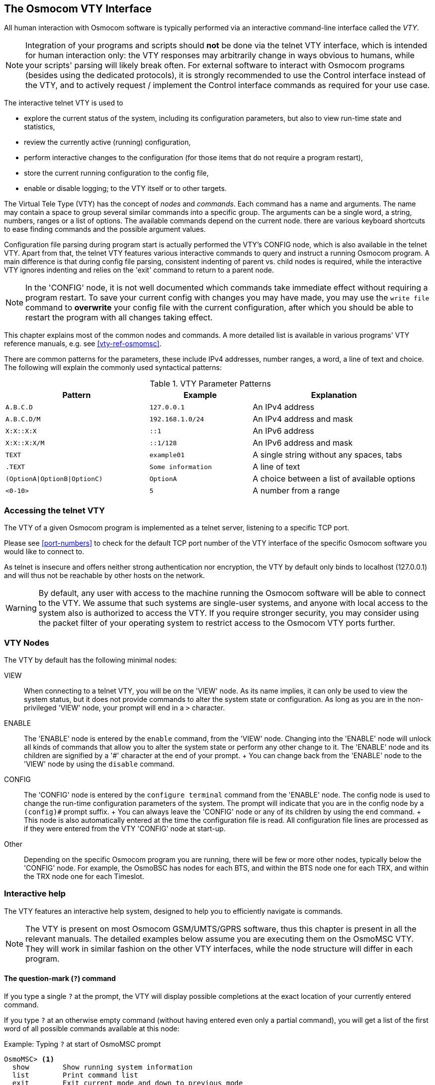 [[vty]]
== The Osmocom VTY Interface

All human interaction with Osmocom software is typically performed via an
interactive command-line interface called the _VTY_.

NOTE: Integration of your programs and scripts should *not* be done via the
telnet VTY interface, which is intended for human interaction only: the VTY
responses may arbitrarily change in ways obvious to humans, while your scripts'
parsing will likely break often. For external software to interact with Osmocom
programs (besides using the dedicated protocols), it is strongly recommended to
use the Control interface instead of the VTY, and to actively request /
implement the Control interface commands as required for your use case.

The interactive telnet VTY is used to

* explore the current status of the system, including its configuration
  parameters, but also to view run-time state and statistics,
* review the currently active (running) configuration,
* perform interactive changes to the configuration (for those items that do not
  require a program restart),
* store the current running configuration to the config file,
* enable or disable logging; to the VTY itself or to other targets.

The Virtual Tele Type (VTY) has the concept of __nodes__ and
__commands__.  Each command has a name and arguments.  The name may
contain a space to group several similar commands into a specific group.
The arguments can be a single word, a string, numbers, ranges or a list
of options. The available commands depend on the current node.  there
are various keyboard shortcuts to ease finding commands and the possible
argument values.

Configuration file parsing during program start is actually performed the VTY's
CONFIG node, which is also available in the telnet VTY. Apart from that, the
telnet VTY features various interactive commands to query and instruct a
running Osmocom program. A main difference is that during config file parsing,
consistent indenting of parent vs. child nodes is required, while the
interactive VTY ignores indenting and relies on the 'exit' command to return to
a parent node.

NOTE: In the 'CONFIG' node, it is not well documented which commands take
immediate effect without requiring a program restart. To save your current
config with changes you may have made, you may use the `write file` command to
*overwrite* your config file with the current configuration, after which you
should be able to restart the program with all changes taking effect.

This chapter explains most of the common nodes and commands. A more detailed
list is available in various programs' VTY reference manuals, e.g. see
<<vty-ref-osmomsc>>.

There are common patterns for the parameters, these include IPv4
addresses, number ranges, a word, a line of text and choice. The
following will explain the commonly used syntactical patterns:

.VTY Parameter Patterns
[options="header",cols="35%,25%,40%"]
|===============
|Pattern|Example|Explanation
|`A.B.C.D`|`127.0.0.1`|An IPv4 address
|`A.B.C.D/M`|`192.168.1.0/24`|An IPv4 address and mask
|`X:X::X:X`|`::1`|An IPv6 address
|`X:X::X:X/M`|`::1/128`|An IPv6 address and mask
|`TEXT`|`example01`|A single string without any spaces, tabs
|`.TEXT`|`Some information`|A line of text
|`(OptionA\|OptionB\|OptionC)`|`OptionA`|A choice between a list of available options
|`<0-10>`|`5`|A number from a range
|===============

=== Accessing the telnet VTY

The VTY of a given Osmocom program is implemented as a telnet server,
listening to a specific TCP port.

Please see <<port-numbers>> to check for the default TCP port number of
the VTY interface of the specific Osmocom software you would like to
connect to.

As telnet is insecure and offers neither strong authentication nor
encryption, the VTY by default only binds to localhost (127.0.0.1) and
will thus not be reachable by other hosts on the network.

WARNING: By default, any user with access to the machine running the
Osmocom software will be able to connect to the VTY.  We assume that
such systems are single-user systems, and anyone with local access to
the system also is authorized to access the VTY.  If you require
stronger security, you may consider using the packet filter of your
operating system to restrict access to the Osmocom VTY ports further.


=== VTY Nodes

The VTY by default has the following minimal nodes:

VIEW::
  When connecting to a telnet VTY, you will be on the 'VIEW' node.
  As its name implies, it can only be used to view the system
  status, but it does not provide commands to alter the system
  state or configuration.  As long as you are in the non-privileged
  'VIEW' node, your prompt will end in a `>` character.

ENABLE::
  The 'ENABLE' node is entered by the `enable` command,
  from the 'VIEW' node.  Changing into the 'ENABLE' node will unlock all
  kinds of commands that allow you to alter the system state or perform
  any other change to it.  The 'ENABLE' node and its children are
  signified by a '#' character at the end of your prompt.
  +
  You can change back from the 'ENABLE' node to the 'VIEW' node by using
  the `disable` command.

CONFIG::
  The 'CONFIG' node is entered by the `configure terminal`
  command from the 'ENABLE' node.  The config node is used to change the
  run-time configuration parameters of the system.  The prompt will
  indicate that you are in the config node by a `(config)#` prompt
  suffix.
  +
  You can always leave the 'CONFIG' node or any of its children by using
  the `end` command.
  +
  This node is also automatically entered at the time the configuration
  file is read.  All configuration file lines are processed as if they
  were entered from the VTY 'CONFIG' node at start-up.

Other::
  Depending on the specific Osmocom program you are running, there will
  be few or more other nodes, typically below the 'CONFIG' node.  For
  example, the OsmoBSC has nodes for each BTS, and within the BTS node
  one for each TRX, and within the TRX node one for each Timeslot.


=== Interactive help

The VTY features an interactive help system, designed to help you to
efficiently navigate is commands.

NOTE: The VTY is present on most Osmocom GSM/UMTS/GPRS software, thus this
chapter is present in all the relevant manuals. The detailed examples
below assume you are executing them on the OsmoMSC VTY. They will work
in similar fashion on the other VTY interfaces, while the node structure will
differ in each program.

==== The question-mark (`?`) command

If you type a single `?` at the prompt, the VTY will display
possible completions at the exact location of your currently entered
command.

If you type `?` at an otherwise empty command (without having entered
even only a partial command), you will get a list of the first word of
all possible commands available at this node:

.Example: Typing `?` at start of OsmoMSC prompt
----
OsmoMSC> <1>
  show        Show running system information
  list        Print command list
  exit        Exit current mode and down to previous mode
  help        Description of the interactive help system
  enable      Turn on privileged mode command
  terminal    Set terminal line parameters
  who         Display who is on vty
  logging     Configure logging
  no          Negate a command or set its defaults
  sms         SMS related commands
  subscriber  Operations on a Subscriber
----
<1> Type `?` here at the prompt, the `?` itself will not be printed.

If you have already entered a partial command, `?` will help you to
review possible options of how to continue the command.   Let's say you
remember that `show` is used to investigate the system status, but you
don't remember the exact name of the object. Hitting `?` after typing `show`
will help out:

.Example: Typing `?` after a partial command
----
OsmoMSC> show <1>
  version          Displays program version
  online-help      Online help
  history          Display the session command history
  cs7              ITU-T Signaling System 7
  logging          Show current logging configuration
  alarms           Show current logging configuration
  talloc-context   Show talloc memory hierarchy
  stats            Show statistical values
  asciidoc         Asciidoc generation
  rate-counters    Show all rate counters
  fsm              Show information about finite state machines
  fsm-instances    Show information about finite state machine instances
  sgs-connections  Show SGs interface connections / MMEs
  subscriber       Operations on a Subscriber
  bsc              BSC
  connection       Subscriber Connections
  transaction      Transactions
  statistics       Display network statistics
  sms-queue        Display SMSqueue statistics
  smpp          SMPP Interface
----
<1> Type `?` after the `show` command, the `?` itself will not be printed.

You may pick the `bsc` object and type `?` again:

.Example: Typing `?` after `show bsc`
----
OsmoMSC> show bsc
  <cr>
----

By presenting `<cr>` as the only option, the VTY tells you that your command is
complete without any remaining arguments being available, and that you should
hit enter, a.k.a. "carriage return".

==== TAB completion

The VTY supports tab (tabulator) completion. Simply type any partial
command and press `<tab>`, and it will either show you a list of
possible expansions, or completes the command if there's only one
choice.

.Example: Use of `<tab>` pressed after typing only `s` as command
----
OsmoMSC> s<1>
show       sms        subscriber
----
<1> Type `<tab>` here.

At this point, you may choose `show`, and then press `<tab>` again:

.Example: Use of `<tab>` pressed after typing `show` command
----
OsmoMSC> show <1>
version    online-help history    cs7        logging    alarms
talloc-context stats      asciidoc   rate-counters fsm        fsm-instances
sgs-connections subscriber bsc        connection transaction statistics
sms-queue smpp
----
<1> Type `<tab>` here.


==== The `list` command

The `list` command will give you a full list of all commands and their
arguments available at the current node:

.Example: Typing `list` at start of OsmoMSC 'VIEW' node prompt
----
OsmoMSC> list
  show version
  show online-help
  list
  exit
  help
  enable
  terminal length <0-512>
  terminal no length
  who
  show history
  show cs7 instance <0-15> users
  show cs7 (sua|m3ua|ipa) [<0-65534>]
  show cs7 instance <0-15> asp
  show cs7 instance <0-15> as (active|all|m3ua|sua)
  show cs7 instance <0-15> sccp addressbook
  show cs7 instance <0-15> sccp users
  show cs7 instance <0-15> sccp ssn <0-65535>
  show cs7 instance <0-15> sccp connections
  show cs7 instance <0-15> sccp timers
  logging enable
  logging disable
  logging filter all (0|1)
  logging color (0|1)
  logging timestamp (0|1)
  logging print extended-timestamp (0|1)
  logging print category (0|1)
  logging print category-hex (0|1)
  logging print level (0|1)
  logging print file (0|1|basename) [last]
  logging set-log-mask MASK
  logging level (rll|cc|mm|rr|mncc|pag|msc|mgcp|ho|db|ref|ctrl|smpp|ranap|vlr|iucs|bssap|sgs|lglobal|llapd|linp|lmux|lmi|lmib|lsms|lctrl|lgtp|lstats|lgsup|loap|lss7|lsccp|lsua|lm3ua|lmgcp|ljibuf|lrspro) (debug|info|notice|error|fatal)
  logging level set-all (debug|info|notice|error|fatal)
  logging level force-all (debug|info|notice|error|fatal)
  no logging level force-all
  show logging vty
  show alarms
  show talloc-context (application|all) (full|brief|DEPTH)
  show talloc-context (application|all) (full|brief|DEPTH) tree ADDRESS
  show talloc-context (application|all) (full|brief|DEPTH) filter REGEXP
  show stats
  show stats level (global|peer|subscriber)
  show asciidoc counters
  show rate-counters
  show fsm NAME
  show fsm all
  show fsm-instances NAME
  show fsm-instances all
  show sgs-connections
  show subscriber (msisdn|extension|imsi|tmsi|id) ID
  show subscriber cache
  show bsc
  show connection
  show transaction
  sms send pending
  sms delete expired
  subscriber create imsi ID
  subscriber (msisdn|extension|imsi|tmsi|id) ID sms sender (msisdn|extension|imsi|tmsi|id) SENDER_ID send .LINE
  subscriber (msisdn|extension|imsi|tmsi|id) ID silent-sms sender (msisdn|extension|imsi|tmsi|id) SENDER_ID send .LINE
  subscriber (msisdn|extension|imsi|tmsi|id) ID silent-call start (any|tch/f|tch/any|sdcch)
  subscriber (msisdn|extension|imsi|tmsi|id) ID silent-call stop
  subscriber (msisdn|extension|imsi|tmsi|id) ID ussd-notify (0|1|2) .TEXT
  subscriber (msisdn|extension|imsi|tmsi|id) ID ms-test close-loop (a|b|c|d|e|f|i)
  subscriber (msisdn|extension|imsi|tmsi|id) ID ms-test open-loop
  subscriber (msisdn|extension|imsi|tmsi|id) ID paging
  show statistics
  show sms-queue
  logging filter imsi IMSI
  show smpp esme
----

TIP: Remember, the list of available commands will change significantly
depending on the Osmocom program you are accessing, its software version and
the current node you're at. Compare the above example of the OsmoMSC 'VIEW'
node with the list of the OsmoMSC 'NETWORK' config node:

.Example: Typing `list` at start of OsmoMSC 'NETWORK' config node prompt
----
OsmoMSC(config-net)# list
  help
  list
  write terminal
  write file
  write memory
  write
  show running-config
  exit
  end
  network country code <1-999>
  mobile network code <0-999>
  short name NAME
  long name NAME
  encryption a5 <0-3> [<0-3>] [<0-3>] [<0-3>]
  authentication (optional|required)
  rrlp mode (none|ms-based|ms-preferred|ass-preferred)
  mm info (0|1)
  timezone <-19-19> (0|15|30|45)
  timezone <-19-19> (0|15|30|45) <0-2>
  no timezone
  periodic location update <6-1530>
  no periodic location update
----

==== The attribute system

The VTY allows to edit the configuration at runtime. For many VTY commands the
configuration change is immediately valid but for some commands a change becomes
valid on a certain event only. In some cases it is even necessary to restart the
whole process.

To give the user an overview, which configuration change applies when, the VTY
implemets a system of attribute flags, which can be displayed using the `show`
command with the parameter `vty-attributes`

.Example: Typing `show vty-attributes` at the VTY prompt
----
OsmoBSC> show vty-attributes
  Global attributes:
    ^  This command is hidden (check expert mode)
    !  This command applies immediately
    @  This command applies on VTY node exit
  Library specific attributes:
    A  This command applies on ASP restart
    I  This command applies on IPA link establishment
    L  This command applies on E1 line update
  Application specific attributes:
    o  This command applies on A-bis OML link (re)establishment
    r  This command applies on A-bis RSL link (re)establishment
    l  This command applies for newly created lchans
----

The attributes are symbolized through a single ASCII letter (flag) and do exist
in three levels. This is more or less due to the technical aspects of the VTY
implementation. For the user, the level of an attribute has only informative
purpose.

The global attributes, which can be found under the same attribute letter in every
osmocom application, exist on the top level. The Library specific attributes below
are used in various osmocom libraries. Like with the global attributes the attribute
flag letter stays the same throughout every osmocom application here as well. On
the third level one can find the application specific attributes. Those are unique
to each osmocom application and the attribute letters may have different meanings
in different osmocom applications. To make the user more aware of this, lowercase
letters were used as attribute flags.

The `list` command with the parameter `with-flags` displays a list of available
commands on the current VTY node, along with attribute columns on the left side.
Those columns contain the attribute flag letters to indicate to the user how the
command behaves in terms of how and when the configuration change takes effect.

.Example: Typing `list with-flags` at the VTY prompt
----
OsmoBSC(config-net-bts)# list with-flags
  . ...  help
  . ...  list [with-flags]
  . ...  show vty-attributes
  . ...  show vty-attributes (application|library|global)
  . ...  write terminal
  . ...  write file [PATH]
  . ...  write memory
  . ...  write
  . ...  show running-config
  . ...  exit
  . ...  end
  . o..  type (unknown|bs11|nanobts|rbs2000|nokia_site|sysmobts)
  . ...  description .TEXT
  . ...  no description
  . o..  band BAND
  . .r.  cell_identity <0-65535>
  . .r.  dtx uplink [force]
  . .r.  dtx downlink
  . .r.  no dtx uplink
  . .r.  no dtx downlink
  . .r.  location_area_code <0-65535>
  . o..  base_station_id_code <0-63>
  . o..  ipa unit-id <0-65534> <0-255>
  . o..  ipa rsl-ip A.B.C.D
  . o..  nokia_site skip-reset (0|1)
  ! ...  nokia_site no-local-rel-conf (0|1)
  ! ...  nokia_site bts-reset-timer  <15-100>
----

There are multiple columns because a single command may be associated with
multiple attributes at the same time. To improve readability each flag letter
gets a dedicated column. Empty spaces in the column are marked with a dot (".")

In some cases the listing will contain commands that are associated with no
flags at all. Those commands either play an exceptional role (interactive
commands outside "configure terminal", vty node navigation commands, commands
to show / write the config file) or will require a full restart of the overall
process to take effect.

==== The expert mode

Some VTY commands are considered relatively dangerous if used in production operation,
so the general approach is to hide them. This means that they don't show up anywhere
but the source code, but can still be executed. On the one hand, this approach reduces
the risk of an accidental invocation and potential service degradation; on the other,
it complicates intentional use of the hidden commands.

The VTY features so-called __expert__ mode, that makes the hidden commands appear in
the interactive help, as well as in the XML VTY reference, just like normal ones. This
mode can be activated from the 'VIEW' node by invoking the `enable` command with the
parameter `expert-mode`. It remains active for the individual VTY session, and gets
disabled automatically when the user switches back to the 'VIEW' node or terminates
the session.

A special attribute in the output of the `list with-flags` command indicates whether
a given command is hidden in normal mode, or is a regular command:

.Example: Hidden commands in the output of the `list with-flags` command
----
OsmoBSC> enable expert-mode <1>
OsmoBSC# list with-flags
  ...
  ^   bts <0-255> (activate-all-lchan|deactivate-all-lchan) <2>
  ^   bts <0-255> trx <0-255> (activate-all-lchan|deactivate-all-lchan) <2>
  .   bts <0-255> trx <0-255> timeslot <0-7> sub-slot <0-7> mdcx A.B.C.D <0-65535> <3>
  ^   bts <0-255> trx <0-255> timeslot <0-7> sub-slot <0-7> (borken|unused) <2>
  .   bts <0-255> trx <0-255> timeslot <0-7> sub-slot <0-7> handover <0-255> <3>
  .   bts <0-255> trx <0-255> timeslot <0-7> sub-slot <0-7> assignment <3>
  .   bts <0-255> smscb-command (normal|schedule|default) <1-4> HEXSTRING <3>
  ...
----
<1> This command enables the __expert__ mode.
<2> This is a hidden command (only shown in the __expert__ mode).
<3> This is a regular command that is always shown regardless of the mode.
